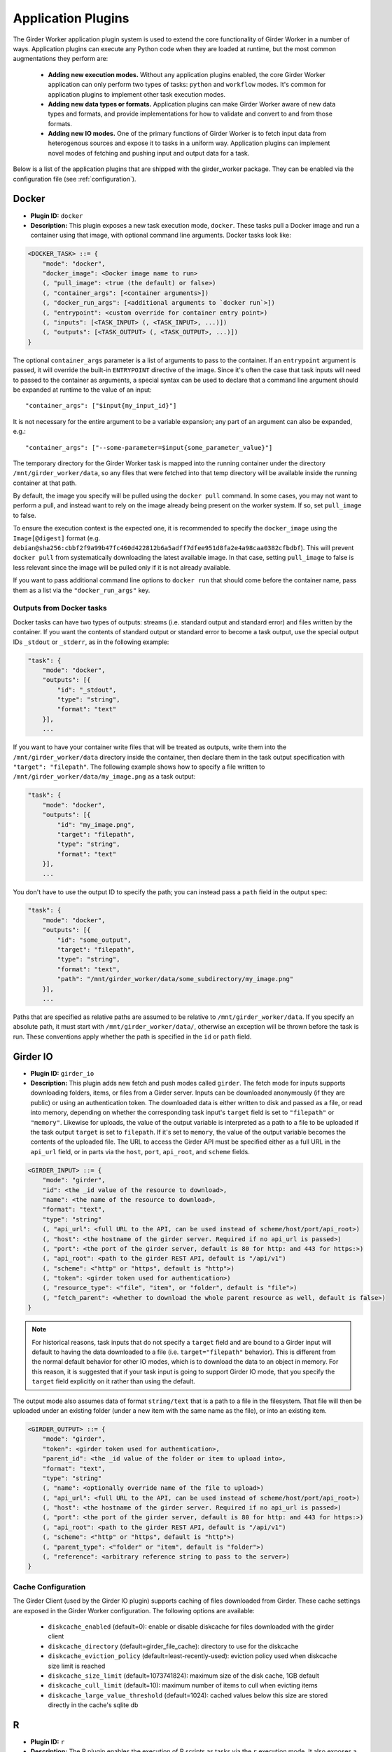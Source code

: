 .. _worker-plugins:

Application Plugins
=======

The Girder Worker application plugin system is used to extend the core functionality of
Girder Worker in a number of ways. Application plugins can execute any Python code when
they are loaded at runtime, but the most common augmentations they perform are:

  * **Adding new execution modes.** Without any application plugins enabled, the core
    Girder Worker application can only perform two types of tasks: ``python`` and
    ``workflow`` modes. It's common for application plugins to implement other task
    execution modes.
  * **Adding new data types or formats.** Application plugins can make Girder Worker
    aware of new data types and formats, and provide implementations for how to validate
    and convert to and from those formats.
  * **Adding new IO modes.** One of the primary functions of Girder Worker is to fetch
    input data from heterogenous sources and expose it to tasks in a uniform way.
    Application plugins can implement novel modes of fetching and pushing input and
    output data for a task.

Below is a list of the application plugins that are shipped with the girder_worker package.
They can be enabled via the configuration file (see :ref:`configuration`).

Docker
------

* **Plugin ID:** ``docker``
* **Description:** This plugin exposes a new task execution mode, ``docker``. These
  tasks pull a Docker image and run a container using that image, with optional
  command line arguments. Docker tasks look like:

.. code-block :: none

    <DOCKER_TASK> ::= {
        "mode": "docker",
        "docker_image": <Docker image name to run>
        (, "pull_image": <true (the default) or false>)
        (, "container_args": [<container arguments>])
        (, "docker_run_args": [<additional arguments to `docker run`>])
        (, "entrypoint": <custom override for container entry point>)
        (, "inputs": [<TASK_INPUT> (, <TASK_INPUT>, ...)])
        (, "outputs": [<TASK_OUTPUT> (, <TASK_OUTPUT>, ...)])
    }

The optional ``container_args`` parameter is a list of arguments to pass to the
container. If an ``entrypoint`` argument is passed, it will override the built-in
``ENTRYPOINT`` directive of the image. Since it's often the case that task inputs
will need to passed to the container as arguments, a special syntax can be used
to declare that a command line argument should be expanded at runtime to the value
of an input: ::

    "container_args": ["$input{my_input_id}"]

It is not necessary for the entire argument to be a variable expansion; any part of
an argument can also be expanded, e.g.: ::

    "container_args": ["--some-parameter=$input{some_parameter_value}"]

The temporary directory for the Girder Worker task is mapped into the running container
under the directory ``/mnt/girder_worker/data``, so any files that were fetched into that
temp directory will be available inside the running container at that path.

By default, the image you specify will be pulled using the ``docker pull`` command.
In some cases, you may not want to perform a pull, and instead want to rely on the
image already being present on the worker system. If so, set ``pull_image`` to false.

To ensure the execution context is the expected one, it is recommended to
specify the ``docker_image`` using the ``Image[@digest]`` format (e.g. ``debian@sha256:cbbf2f9a99b47fc460d422812b6a5adff7dfee951d8fa2e4a98caa0382cfbdbf``). This will prevent
``docker pull`` from systematically downloading the latest available image. In that case,
setting ``pull_image`` to false is less relevant since the image will be pulled only if it
is not already available.

If you want to pass additional command line options to ``docker run`` that should
come before the container name, pass them as a list via the ``"docker_run_args"``
key.

Outputs from Docker tasks
*************************

Docker tasks can have two types of outputs: streams (i.e. standard output and standard
error) and files written by the container. If you want the contents of standard output
or standard error to become a task output, use the special output IDs ``_stdout`` or
``_stderr``, as in the following example:

.. code-block :: none

    "task": {
        "mode": "docker",
        "outputs": [{
            "id": "_stdout",
            "type": "string",
            "format": "text"
        }],
        ...

If you want to have your container write files that will be treated as outputs,
write them into the ``/mnt/girder_worker/data`` directory inside the container, then declare them
in the task output specification with ``"target": "filepath"``. The following
example shows how to specify a file written to ``/mnt/girder_worker/data/my_image.png`` as a
task output:

.. code-block :: none

    "task": {
        "mode": "docker",
        "outputs": [{
            "id": "my_image.png",
            "target": "filepath",
            "type": "string",
            "format": "text"
        }],
        ...

You don't have to use the output ID to specify the path; you can instead pass a
``path`` field in the output spec:

.. code-block :: none

    "task": {
        "mode": "docker",
        "outputs": [{
            "id": "some_output",
            "target": "filepath",
            "type": "string",
            "format": "text",
            "path": "/mnt/girder_worker/data/some_subdirectory/my_image.png"
        }],
        ...

Paths that are specified as relative paths are assumed to be relative to ``/mnt/girder_worker/data``.
If you specify an absolute path, it must start with ``/mnt/girder_worker/data/``, otherwise an exception
will be thrown before the task is run. These conventions apply whether the path
is specified in the ``id`` or ``path`` field.

Girder IO
---------

* **Plugin ID:** ``girder_io``
* **Description:** This plugin adds new fetch and push modes called ``girder``. The
  fetch mode for inputs supports downloading folders, items, or files from a Girder
  server. Inputs can be downloaded anonymously (if they are public) or using an
  authentication token. The downloaded data is either written to disk and passed
  as a file, or read into memory, depending on whether the corresponding task
  input's ``target`` field is set to ``"filepath"`` or ``"memory"``. Likewise for
  uploads, the value of the output variable is interpreted as a path to a file to
  be uploaded if the task output ``target`` is set to ``filepath``. If it's set to
  ``memory``, the value of the output variable becomes the contents of the uploaded
  file. The URL to access the Girder API must be specified either as a full URL in
  the ``api_url`` field, or in parts via the ``host``, ``port``, ``api_root``, and
  ``scheme`` fields.

.. code-block :: none

    <GIRDER_INPUT> ::= {
        "mode": "girder",
        "id": <the _id value of the resource to download>,
        "name": <the name of the resource to download>,
        "format": "text",
        "type": "string"
        (, "api_url": <full URL to the API, can be used instead of scheme/host/port/api_root>)
        (, "host": <the hostname of the girder server. Required if no api_url is passed>)
        (, "port": <the port of the girder server, default is 80 for http: and 443 for https:>)
        (, "api_root": <path to the girder REST API, default is "/api/v1")
        (, "scheme": <"http" or "https", default is "http">)
        (, "token": <girder token used for authentication>)
        (, "resource_type": <"file", "item", or "folder", default is "file">)
        (, "fetch_parent": <whether to download the whole parent resource as well, default is false>)
    }

.. note :: For historical reasons, task inputs that do not specify a ``target`` field
   and are bound to a Girder input will default to having the data downloaded to
   a file (i.e. ``target="filepath"`` behavior). This is different from the normal
   default behavior for other IO modes, which is to download the data to an
   object in memory. For this reason, it is suggested that if your task input is going
   to support Girder IO mode, that you specify the ``target`` field explicitly
   on it rather than using the default.

The output mode also assumes data of format ``string/text`` that is a path to a file
in the filesystem. That file will then be uploaded under an existing folder (under a
new item with the same name as the file), or into an existing item.

.. code-block :: none

    <GIRDER_OUTPUT> ::= {
        "mode": "girder",
        "token": <girder token used for authentication>,
        "parent_id": <the _id value of the folder or item to upload into>,
        "format": "text",
        "type": "string"
        (, "name": <optionally override name of the file to upload>)
        (, "api_url": <full URL to the API, can be used instead of scheme/host/port/api_root>)
        (, "host": <the hostname of the girder server. Required if no api_url is passed>)
        (, "port": <the port of the girder server, default is 80 for http: and 443 for https:>)
        (, "api_root": <path to the girder REST API, default is "/api/v1")
        (, "scheme": <"http" or "https", default is "http">)
        (, "parent_type": <"folder" or "item", default is "folder">)
        (, "reference": <arbitrary reference string to pass to the server>)
    }

Cache Configuration
*******************

The Girder Client (used by the Girder IO plugin) supports caching of files
downloaded from Girder. These cache settings are exposed in the Girder Worker
configuration.  The following options are available:

  * ``diskcache_enabled`` (default=0): enable or disable diskcache for files
    downloaded with the girder client
  * ``diskcache_directory`` (default=girder_file_cache): directory to use for
    the diskcache
  * ``diskcache_eviction_policy`` (default=least-recently-used): eviction policy
    used when diskcache size limit is reached
  * ``diskcache_size_limit`` (default=1073741824): maximum size of the disk
    cache, 1GB default
  * ``diskcache_cull_limit`` (default=10): maximum number of items to cull when
    evicting items
  * ``diskcache_large_value_threshold`` (default=1024): cached values below this
    size are stored directly in the cache's sqlite db

R
-

* **Plugin ID:** ``r``
* **Description:** The R plugin enables the execution of R scripts as tasks via
  the ``r`` execution mode. It also exposes a new data type, ``r``, and several
  new data formats and converters for existing data types. Just like ``python`` mode,
  the R code to run is passed via the ``script`` field of the task specification.
  The ``r`` data type refers to objects compatible with the R runtime environment.
* **Converters added:**
    * ``r/object`` |ba| ``r/serialized``
    * ``table/csv`` |ba| ``table/r.dataframe``
    * ``tree/newick`` |ba| ``tree/r.apetree``
    * ``tree/nexus`` |ba| ``tree/r.apetree``
    * ``tree/r.apetree`` |ra| ``tree/treestore``

* **Validators added:**
    * ``r/object``: An in-memory R object.
    * ``r/serialized``: A serialized version of an R object created using R's ``serialize`` function.
    * ``table/r.dataframe``: An R data frame. If the first column contains unique values,
      these are set as the row names of the data frame.
    * ``tree/r.apetree``: A tree in the R package ``ape`` format.

Spark
-----

* **Plugin ID:** ``spark``
* **Description:** Adds a new execution mode ``spark.python`` that allows tasks to
  run inside a pyspark environment with a
  `SparkContext <http://spark.apache.org/docs/latest/api/scala/index.html#org.apache.spark.SparkContext>`_
  variable automatically exposed. That is, each task will have a variable exposed
  in its Python runtime called ``sc`` that is a valid SparkContext. This plugin exposes
  a new type, ``collection``, referring to something that can be represented by
  a Spark `RDD <http://spark.apache.org/docs/latest/api/scala/index.html#org.apache.spark.rdd.RDD>`_.
* **Converters added:**
    * ``collection/json`` |ba| ``collection/spark.rdd``: Convert between a JSON list and an RDD created
      from calling ``sc.parallelize`` on the list.

* **Validators added:**
    * ``collection/json``
    * ``collection/spark.rdd``

VTK
---

* **Plugin ID:** ``vtk``
* **Description:** This plugin exposes the ``geometry`` type and provides converters
  and validators for several types. This plugin requires that you have the VTK
  Python package exposed in Girder Worker's Python environment. The ``geometry`` type
  represents 3D geometry.
* **Converters added:**
    * ``geometry/vtkpolydata`` |ba| ``geometry/vtkpolydata.serialized``
    * ``table/rows`` |ba| ``table/vtktable``
    * ``table/vtktable`` |ba| ``table/vtktable.serialized``
    * ``tree/nested`` |ba| ``tree/vtktree``
    * ``tree/vtktree`` |ra| ``tree/newick``
    * ``tree/vtktree`` |ba| ``tree/vtktree.serialized``
    * ``graph/networkx`` |ba| ``graph/vtkgraph``
    * ``graph/vtkgraph`` |ba| ``graph/vtkgraph.serialized``

* **Validators added:**
    * ``geometry/vtkpolydata``: A vtkPolyData_ object.
    * ``geometry/vtkpolydata.serialized``: A vtkPolyData serialized with vtkPolyDataWriter_.
    * ``table/vtktable``: A vtkTable_.
    * ``table/vtktable.serialized``: A vtkTable serialized with vtkTableWriter_.
    * ``tree/vtktree``: A vtkTree_.
    * ``tree/vtktree.serialized``: A vtkTree serialized with vtkTreeWriter_.
    * ``graph/vtkgraph``: A vtkGraph_.
    * ``graph/vtkgraph.serialized``: A vtkGraph serialized with vtkGraphWriter_.

.. note :: vtkGraphs lose their actual node values as they are represented by their index.
  In addition, nodes and edges are given all metadata attributes with defaults if they do not specify the metadatum themselves.
  This is noted further in :py:mod:`girder_worker.core.plugins.vtk.converters.graph.networkx_to_vtkgraph`

.. _vtkGraph: http://www.vtk.org/doc/nightly/html/classvtkGraph.html
.. _vtkGraphWriter: http://www.vtk.org/doc/nightly/html/classvtkGraphWriter.html
.. _vtkTree: http://www.vtk.org/doc/nightly/html/classvtkTree.html
.. _vtkTreeWriter: http://www.vtk.org/doc/nightly/html/classvtkTreeWriter.html
.. _vtkTable: http://www.vtk.org/doc/nightly/html/classvtkTable.html
.. _vtkTableWriter: http://www.vtk.org/doc/nightly/html/classvtkTableWriter.html
.. _vtkPolyData: http://www.vtk.org/doc/nightly/html/classvtkPolyData.html
.. _vtkPolyDataWriter: http://www.vtk.org/doc/nightly/html/classvtkPolyDataWriter.html
.. _vtkTree: http://www.vtk.org/doc/nightly/html/classvtkTree.html

.. |ra| unicode:: 8594 .. right arrow
.. |ba| unicode:: 8596 .. bidirectional arrow
